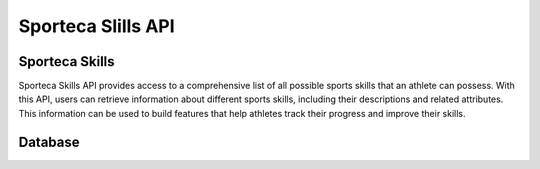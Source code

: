 Sporteca Slills API
===================

.. _sporteca-skills-api:

Sporteca Skills
---------------

Sporteca Skills API provides access to a comprehensive list of all possible sports skills that an athlete can possess. With this API, users can retrieve information about different sports skills, including their descriptions and related attributes. This information can be used to build features that help athletes track their progress and improve their skills.

.. _database:

Database
--------